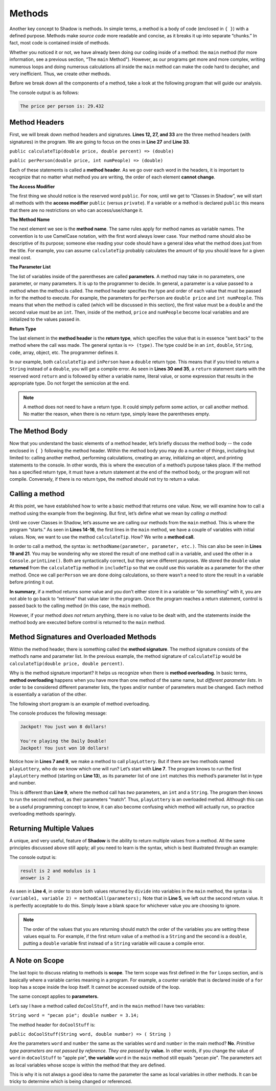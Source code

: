Methods-------Another key concept to Shadow is methods. In simple terms, a method is a body of code (enclosed in ``{ }``) with a defined purpose. Methods make *source code* more readable and concise, as it breaks it up into separate “chunks.” In fact, most code is contained inside of methods.Whether you noticed it or not, we have already been doing our coding inside of a method: the ``main`` method (for more information, see a previous section, “The ``main`` Method"). However, as our programs get more and more complex, writing numerous loops and doing numerous calculations all inside the ``main`` method can make the code hard to decipher, and very inefficient. Thus, we create other methods.Before we break down all the components of a method, take a look at the following program that will guide our analysis. .. code-block:: shadow    :linenos: 		import shadow:io@Console;	class Method2	{		/* Imagine you are at a restaurant with 3 other friends. 		* The service was amazing, so you want to leave a 30% tip. 		* Then, you would like to split the total dining cost 		* plus tip evenly between the four of you. 		* The following program introduces methods to accomplish 		* these tasks. 		*/		public main( String[] args ) => () //the main method 		{			var mealCost = 90.56; 			var tipPercent = 30; 			var people = 4; 					//Two example method calls are below			var includeTip = calculateTip(mealCost, tipPercent);					Console.print("The price per person is: " # perPerson(mealCost + includeTip, people)); 			}			// The two methods we will discuss are below			public calculateTip(double price, double percent) => (double)		{				var tip = price * (percent/100); 			return tip; 		}			public perPerson(double price, int numPeople) => (double)		{			return price/numPeople; 		}	}	The console output is as follows: .. code-block:: console     The price per person is: 29.432	Method Headers ^^^^^^^^^^^^^^^First, we will break down method headers and signatures. **Lines 12, 27, and 33** are the three method headers (with signatures) in the program. We are going to focus on the ones in **Line 27** and **Line 33**. ``public calculateTip(double price, double percent) => (double)````public perPerson(double price, int numPeople) => (double)``Each of these statements is called a **method header**. As we go over each word in the headers, it is important to recognize that no matter what method you are writing, the order of each element **cannot change**. **The Access Modifier** The first thing we should notice is the reserved word ``public``. For now, until we get to “Classes in Shadow”, we will start all methods with the **access modifier** ``public`` (versus ``private``). If a variable or a method is declared ``public`` this means that there are no restrictions on who can access/use/change it. **The Method Name** The next element we see is the  **method name**.  The same rules apply for method names as variable names. The convention is to use CamelCase notation, with the first word always lower case. Your method name should also be descriptive of its purpose; someone else reading your code should have a general idea what the method does just from the title. For example,  you can assume ``calculateTip``  probably calculates the amount of tip you should leave for a given meal cost. **The Parameter List**The list of variables inside of the parentheses are called **parameters**.  A method may take in no parameters, one parameter, or many parameters. It is up to the programmer to decide.  In general, a parameter is a value passed to a method when the method is called. The method header specifies the type and order of each value that must be passed in for the method to execute. For example,  the parameters for ``perPerson`` are ``double price`` and ``int numPeople``. This means that when the method is called  (which will be discussed in this section), the first value  must be a ``double`` and the second value must be an ``int``. Then, inside of the method, ``price`` and ``numPeople`` become local variables and are initialized to the values passed in. **Return Type**The last element in the **method header** is the **return type**, which specifies the value that is in essence “sent back” to the method where the call was made. The general syntax is ``=> (type)``. The type could be in an ``int``, ``double``, ``String``, ``code``, array, object, etc. The programmer defines it. In our example, both ``calculateTip`` and ``inPerson`` have a ``double`` return type. This means that if you tried to return a ``String`` instead of a ``double``, you will get a compile error. As seen in **Lines 30 and 35**, a ``return`` statement starts with the reserved word ``return`` and is followed by either a variable name, literal value, or some expression that results in the appropriate type. Do not forget the semicolon at the end. .. note:: A method does not need to have a return type. It could simply peform some action, or call another method. No matter the reason, when there is no return type, simply leave the parentheses empty.The Method Body^^^^^^^^^^^^^^^Now that you understand the basic elements of a method header, let’s briefly discuss the method body -- the code enclosed in ``{ }`` following the method header. Within the method body you may do a number of things, including but limited to: calling another method, performing calculations, creating an array, initializing an object, and printing statements to the console. In other words, this is where the execution of a method’s purpose takes place. If the method has a specified return type, it must have a return statement at the end of the method body, or the program will not compile. Conversely, if there is no return type, the method should not try to return a value. Calling a method^^^^^^^^^^^^^^^^At this point, we have established how to write a basic method that returns one value. Now, we will examine how to call a method using the example from the beginning. But first, let’s define what we mean by *calling a method*: Until we cover Classes in Shadow, let’s assume we are calling our methods from the ``main`` method. This is where the program “starts.” As seen in **Lines 14-16**, the first lines in the ``main`` method, we have a couple of variables with initial values. Now, we want to use the method ``calculateTip``. How? We write a **method call.** In order to call a method, the syntax is: ``methodName(parameter, parameter, etc.)``. This can also be seen in **Lines 19 and 21**. You may be wondering why we stored the result of one method call in a variable, and used the other in a ``Console.printLine()``. Both are syntactically correct, but they serve different purposes. We stored the ``double`` value **returned** from the ``calculateTip`` method in ``includeTip`` so that we could use this variable as a parameter for the other method. Once we call ``perPerson`` we are done doing calculations, so there wasn’t a need to store the result in a variable before printing it out. **In summary**,  if a method returns some value and you don’t either store it in a variable or “do something” with it, you are not able to go back to “retrieve” that value later in the program. Once the program reaches a return statement, control is passed back to the calling method (in this case, the ``main`` method). However, if your method  *does not* return anything, there is no value to be dealt with, and the statements inside the method body are executed before control is returned to the ``main`` method. Method Signatures and Overloaded Methods^^^^^^^^^^^^^^^^^^^^^^^^^^^^^^^^^^^^^^^^Within the method header, there is something called the **method signature**. The method signature consists of the method’s name and parameter list. In the previous example, the method signature of ``calculateTip`` would be ``calculateTip(double price, double percent)``.Why is the method signature important? It helps us recognize when there is **method overloading**. In basic terms, **method overloading** happens when you have more than one method of the same name, but *different parameter lists*. In order to be considered different parameter lists, the types and/or number of parameters must be changed. Each method is essentially a variation of the other. The following short program is an example of method overloading. .. code-block:: shadow    :linenos: 		import shadow:io@Console;	class OverloadedMethod	{		public main( String[] args ) => () 		{			playLottery(8); 			Console.printLine(); 			playLottery(10, "Daily Double"); 				}					public playLottery(int num) => ()		{			Console.printLine("Jackpot! You just won " # num # " dollars!");			}			public playLottery(int num, String name) => ()		{			Console.printLine("You're playing the " # name # "!"); 			Console.printLine("Jackpot! You just won " # num # " dollars!"); 		}		}		The console produces the following message: .. code-block:: console 	Jackpot! You just won 8 dollars!	You're playing the Daily Double!	Jackpot! You just won 10 dollars!Notice how in **Lines 7 and 9**, we make a method to call ``playLottery``. But if there are two methods named ``playLottery``, who do we know which one will run?  Let’s start with **Line 7**. The program knows to run the first ``playLottery`` method (starting on **Line 13**), as its parameter list of one ``int``  matches this method’s parameter list in type and number. This is different than **Line 9**, where the method call has *two* parameters, an ``int`` and a ``String``. The program then knows to run the second method, as their parameters “match”. Thus, ``playLottery`` is an overloaded method. Although this can be a useful programming concept to know, it can also become confusing which method will actually run, so practice overloading methods sparingly. Returning Multiple Values^^^^^^^^^^^^^^^^^^^^^^^^^ A unique, and very useful, feature of **Shadow** is the ability to return multiple values from a method. All the same principles discussed above still apply; all you need to learn is the syntax, which is best illustrated through an example: .. code-block:: shadow    :linenos: 	public main( String[] args ) => () 	{		int result, modulus, answer; 		(result, modulus) = divide(7, 3); 		(answer, ) = divide(7, 3); 				Console.printLine("result is " # result # " and modulus is " # modulus); 		Console.printLine("answer is " # answer); 	}		public divide(int a, int b) => (int, int)	{		int quotient = a / b;		int remainder = a % b;		return (quotient, remainder);	}	The console output is: .. code-block:: console 	result is 2 and modulus is 1	answer is 2	As seen in **Line 4**, in order to store both values returned by ``divide`` into variables in the ``main`` method, the syntax is ``(variable1, variable 2) = methodCall(parameters);`` Note that in **Line 5**, we left out the second return value. It is perfectly acceptable to do this. Simply leave a blank space for whichever value you are choosing to ignore. .. note:: The order of the values that you are returning should match the order of the variables you are setting these values equal to. For example, if the first return value of a method is a ``String`` and the second is a ``double``, putting a ``double`` variable first instead of a ``String`` variable will cause a compile error. A Note on Scope^^^^^^^^^^^^^^^The last topic to discuss relating to methods is **scope**. The term scope was first defined in the ``for`` Loops section, and is basically where a variable carries meaning in a program. For example, a counter variable that is declared inside of a ``for`` loop has a scope inside the loop itself. It cannot be accessed outside of the loop. The same concept applies to **parameters.** Let’s say I have a method called ``doCoolStuff``, and in the ``main`` method I have two variables: ``String word = "pecan pie"; double number = 3.14;``The method header for ``doCoolStuff`` is: ``public doCoolStuff(String word, double number) => ( String )`` Are the parameters ``word`` and ``number`` the same as the variables ``word`` and ``number`` in the main method? **No**.  *Primitive type parameters are not passed by reference. They are passed by* **value.**  In other words, if you change the value of ``word`` in ``doCoolStuff`` to "apple pie", **the variable** ``word`` in the ``main`` method still equals "pecan pie".  The parameters act as local variables whose scope is within the method that they are defined. This is why it is not always a good idea to name the parameter the same as local variables in other methods. It can be tricky to determine which is being changed or referenced. 		